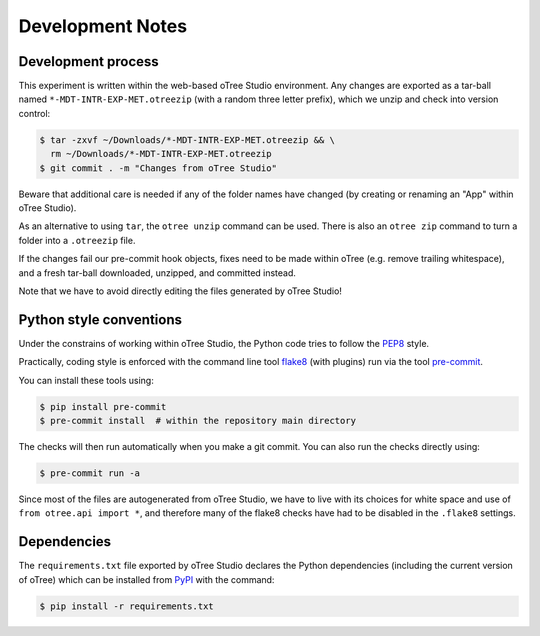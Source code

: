 Development Notes
=================

Development process
-------------------

This experiment is written within the web-based oTree Studio environment. Any
changes are exported as a tar-ball named ``*-MDT-INTR-EXP-MET.otreezip`` (with
a random three letter prefix), which we unzip and check into version control:

.. code:: console

    $ tar -zxvf ~/Downloads/*-MDT-INTR-EXP-MET.otreezip && \
      rm ~/Downloads/*-MDT-INTR-EXP-MET.otreezip
    $ git commit . -m "Changes from oTree Studio"

Beware that additional care is needed if any of the folder names have changed
(by creating or renaming an "App" within oTree Studio).

As an alternative to using ``tar``, the ``otree unzip`` command can be used.
There is also an ``otree zip`` command to turn a folder into a ``.otreezip``
file.

If the changes fail our pre-commit hook objects, fixes need to be made within
oTree (e.g. remove trailing whitespace), and a fresh tar-ball downloaded,
unzipped, and committed instead.

Note that we have to avoid directly editing the files generated by oTree
Studio!


Python style conventions
------------------------

Under the constrains of working within oTree Studio, the Python code tries to
follow the `PEP8 <https://www.python.org/dev/peps/pep-0008/>`__ style.

Practically, coding style is enforced with the command line tool `flake8
<http://flake8.pycqa.org/>`__ (with plugins) run via the tool `pre-commit
<https://pre-commit.com/>`__.

You can install these tools using:

.. code:: console

    $ pip install pre-commit
    $ pre-commit install  # within the repository main directory

The checks will then run automatically when you make a git commit. You can
also run the checks directly using:

.. code:: console

    $ pre-commit run -a

Since most of the files are autogenerated from oTree Studio, we have to live
with its choices for white space and use of ``from otree.api import *``, and
therefore many of the flake8 checks have had to be disabled in the ``.flake8``
settings.


Dependencies
------------

The ``requirements.txt`` file exported by oTree Studio declares the Python
dependencies (including the current version of oTree) which can be installed
from `PyPI <https://pypi.python.org/>`__ with the command:

.. code:: console

    $ pip install -r requirements.txt
